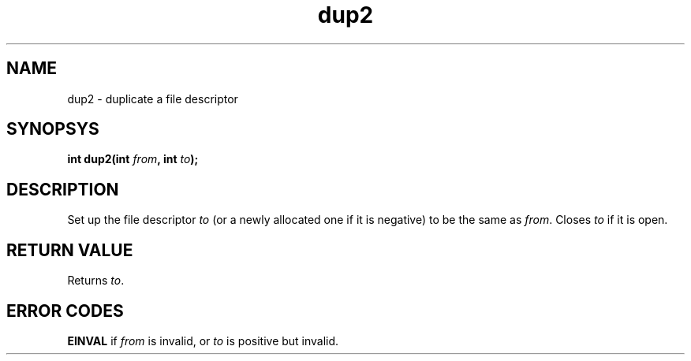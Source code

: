 .TH dup2 2 "February 2019" YAX "KERNEL INTERFACES"
.SH NAME
dup2 \- duplicate a file descriptor
.SH SYNOPSYS
.BI "int dup2(int " from ", int " to ");"
.SH DESCRIPTION
Set up the file descriptor
.I to
(or a newly allocated one if it is negative) to be the same as
.IR from .
Closes
.I to
if it is open.
.SH RETURN VALUE
Returns
.IR to .
.SH ERROR CODES
.B EINVAL
if
.I from
is invalid, or
.I to
is positive but invalid.

